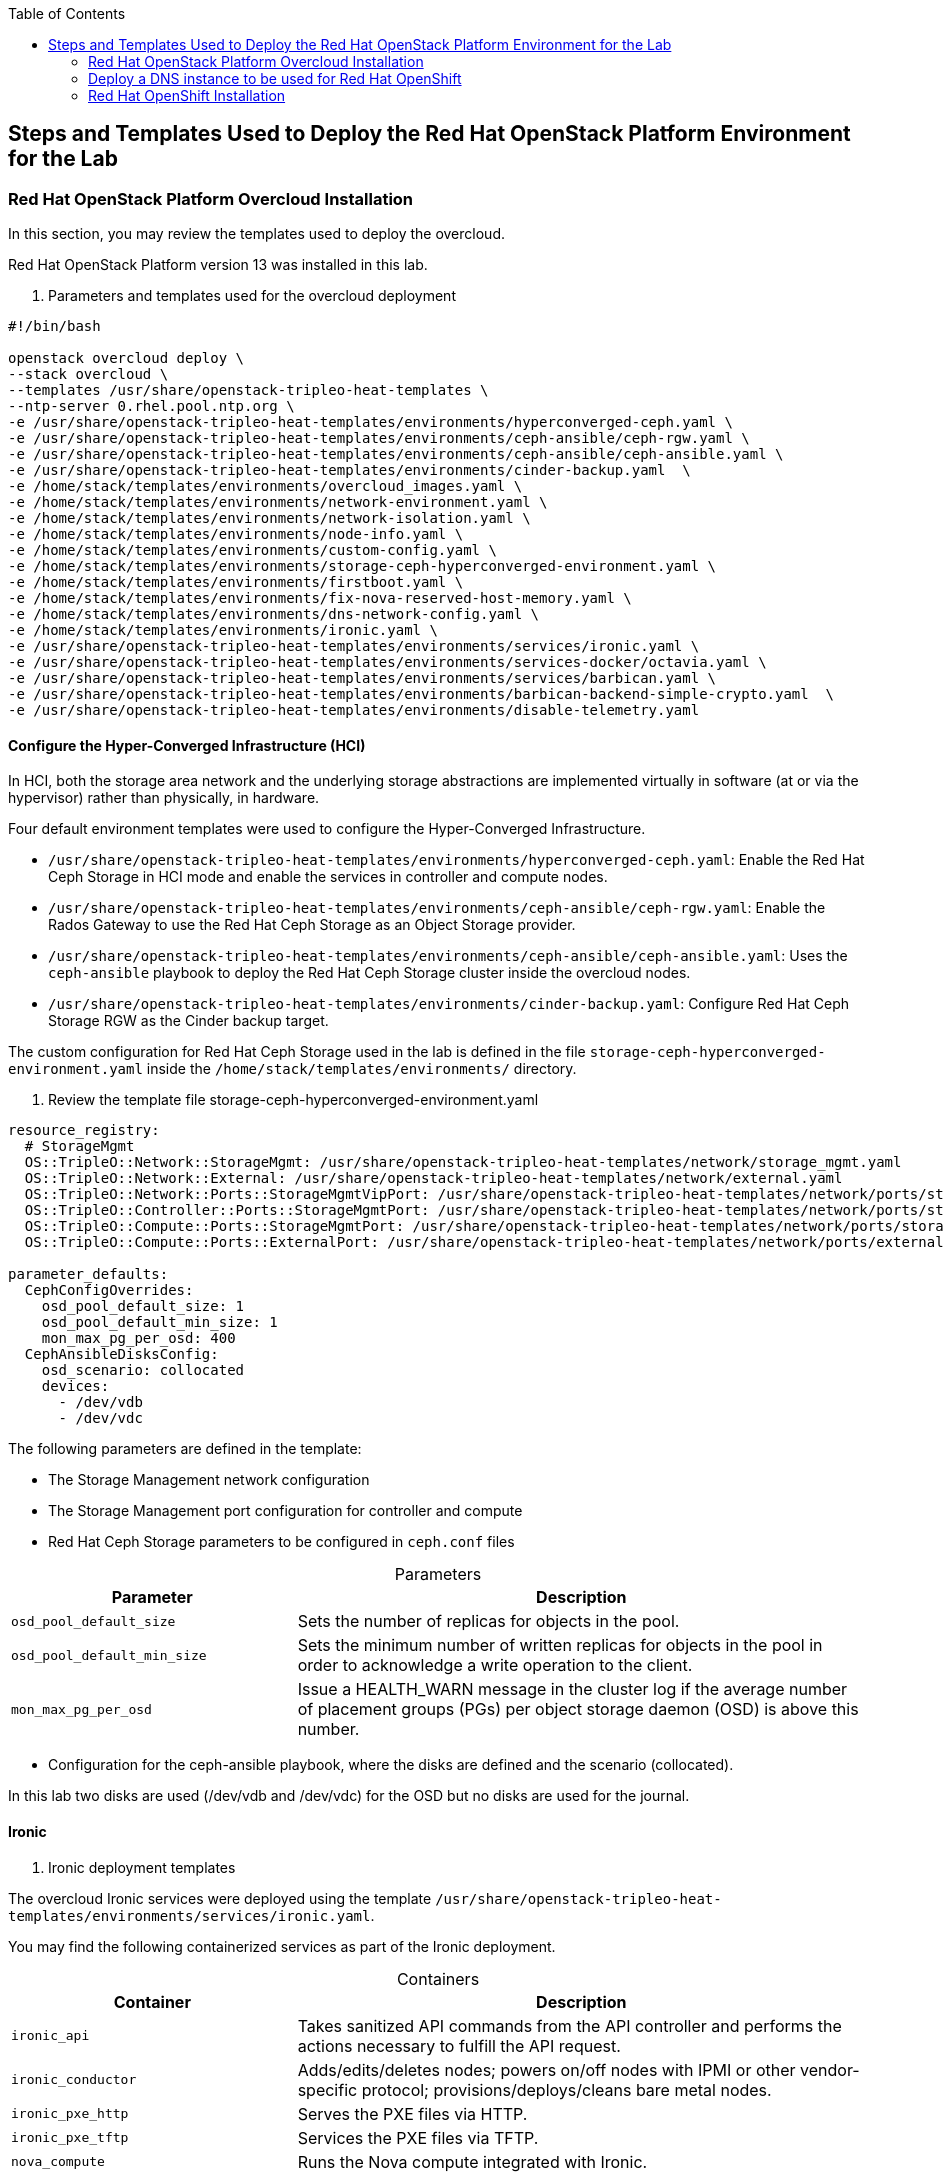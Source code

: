 :sectnums!:
:hardbreaks:
:scrollbar:
:data-uri:
:toc2:
:toc3:
:showdetailed:
:imagesdir: ./images


== Steps and Templates Used to Deploy the Red Hat OpenStack Platform Environment for the Lab

=== Red Hat OpenStack Platform Overcloud Installation

In this section, you may review the templates used to deploy the overcloud.

Red Hat OpenStack Platform version 13 was installed in this lab.

. Parameters and templates used for the overcloud deployment
[%nowrap]
----
#!/bin/bash

openstack overcloud deploy \
--stack overcloud \
--templates /usr/share/openstack-tripleo-heat-templates \
--ntp-server 0.rhel.pool.ntp.org \
-e /usr/share/openstack-tripleo-heat-templates/environments/hyperconverged-ceph.yaml \
-e /usr/share/openstack-tripleo-heat-templates/environments/ceph-ansible/ceph-rgw.yaml \
-e /usr/share/openstack-tripleo-heat-templates/environments/ceph-ansible/ceph-ansible.yaml \
-e /usr/share/openstack-tripleo-heat-templates/environments/cinder-backup.yaml  \
-e /home/stack/templates/environments/overcloud_images.yaml \
-e /home/stack/templates/environments/network-environment.yaml \
-e /home/stack/templates/environments/network-isolation.yaml \
-e /home/stack/templates/environments/node-info.yaml \
-e /home/stack/templates/environments/custom-config.yaml \
-e /home/stack/templates/environments/storage-ceph-hyperconverged-environment.yaml \
-e /home/stack/templates/environments/firstboot.yaml \
-e /home/stack/templates/environments/fix-nova-reserved-host-memory.yaml \
-e /home/stack/templates/environments/dns-network-config.yaml \
-e /home/stack/templates/environments/ironic.yaml \
-e /usr/share/openstack-tripleo-heat-templates/environments/services/ironic.yaml \
-e /usr/share/openstack-tripleo-heat-templates/environments/services-docker/octavia.yaml \
-e /usr/share/openstack-tripleo-heat-templates/environments/services/barbican.yaml \
-e /usr/share/openstack-tripleo-heat-templates/environments/barbican-backend-simple-crypto.yaml  \
-e /usr/share/openstack-tripleo-heat-templates/environments/disable-telemetry.yaml

----

==== Configure the Hyper-Converged Infrastructure (HCI)

In HCI, both the storage area network and the underlying storage abstractions are implemented virtually in software (at or via the hypervisor) rather than physically, in hardware.

Four default environment templates were used to configure the Hyper-Converged Infrastructure.

* `/usr/share/openstack-tripleo-heat-templates/environments/hyperconverged-ceph.yaml`: Enable the Red Hat Ceph Storage in HCI mode and enable the services in controller and compute nodes.
* `/usr/share/openstack-tripleo-heat-templates/environments/ceph-ansible/ceph-rgw.yaml`: Enable the Rados Gateway to use the Red Hat Ceph Storage as an Object Storage provider.
* `/usr/share/openstack-tripleo-heat-templates/environments/ceph-ansible/ceph-ansible.yaml`: Uses the `ceph-ansible` playbook to deploy the Red Hat Ceph Storage cluster inside the overcloud nodes.
* `/usr/share/openstack-tripleo-heat-templates/environments/cinder-backup.yaml`: Configure Red Hat Ceph Storage RGW as the Cinder backup target.

The custom configuration for Red Hat Ceph Storage used in the lab is defined in the file `storage-ceph-hyperconverged-environment.yaml` inside the `/home/stack/templates/environments/` directory.

. Review the template file storage-ceph-hyperconverged-environment.yaml
[%nowrap]
----
resource_registry:
  # StorageMgmt
  OS::TripleO::Network::StorageMgmt: /usr/share/openstack-tripleo-heat-templates/network/storage_mgmt.yaml
  OS::TripleO::Network::External: /usr/share/openstack-tripleo-heat-templates/network/external.yaml
  OS::TripleO::Network::Ports::StorageMgmtVipPort: /usr/share/openstack-tripleo-heat-templates/network/ports/storage_mgmt.yaml
  OS::TripleO::Controller::Ports::StorageMgmtPort: /usr/share/openstack-tripleo-heat-templates/network/ports/storage_mgmt.yaml
  OS::TripleO::Compute::Ports::StorageMgmtPort: /usr/share/openstack-tripleo-heat-templates/network/ports/storage_mgmt.yaml
  OS::TripleO::Compute::Ports::ExternalPort: /usr/share/openstack-tripleo-heat-templates/network/ports/external.yaml

parameter_defaults:
  CephConfigOverrides:
    osd_pool_default_size: 1
    osd_pool_default_min_size: 1
    mon_max_pg_per_osd: 400
  CephAnsibleDisksConfig:
    osd_scenario: collocated
    devices:
      - /dev/vdb
      - /dev/vdc
----

The following parameters are defined in the template:

* The Storage Management network configuration
* The Storage Management port configuration for controller and compute
* Red Hat Ceph Storage parameters to be configured in `ceph.conf` files

.Parameters
[cols="1,2",options="header",caption="",options="nowrap"]
|===
| Parameter |Description
| `osd_pool_default_size` | Sets the number of replicas for objects in the pool.
| `osd_pool_default_min_size` | Sets the minimum number of written replicas for objects in the pool in order to acknowledge a write operation to the client.
| `mon_max_pg_per_osd` | Issue a HEALTH_WARN message in the cluster log if the average number of placement groups (PGs) per object storage daemon (OSD) is above this number.
|===
* Configuration for the ceph-ansible playbook, where the disks are defined and the scenario (collocated).

In this lab two disks are used (/dev/vdb and /dev/vdc) for the OSD but no disks are used for the journal.

==== Ironic

. Ironic deployment templates

The overcloud Ironic services were deployed using the template `/usr/share/openstack-tripleo-heat-templates/environments/services/ironic.yaml`.

You may find the following containerized services as part of the Ironic deployment.

.Containers
[cols="1,2",options="header",caption="",options="nowrap"]
|===
| Container |Description
| `ironic_api` | Takes sanitized API commands from the API controller and performs the actions necessary to fulfill the API request.
| `ironic_conductor` |  Adds/edits/deletes nodes; powers on/off nodes with IPMI or other vendor-specific protocol; provisions/deploys/cleans bare metal nodes.
| `ironic_pxe_http` | Serves the PXE files via HTTP.
| `ironic_pxe_tftp` | Services the PXE files via TFTP.
| `nova_compute` | Runs the Nova compute integrated with Ironic.
|===

An `ironic custom` template, `/home/stack/templates/environments/ironic.yaml` is used in the `overcloud` deployment to provide the custom parameters.
[source,yaml]
----
parameter_defaults:

    NovaSchedulerDefaultFilters:
        - RetryFilter
        - AggregateInstanceExtraSpecsFilter
        - AvailabilityZoneFilter
        - RamFilter
        - DiskFilter
        - ComputeFilter
        - ComputeCapabilitiesFilter
        - ImagePropertiesFilter

    IronicCleaningDiskErase: metadata
----

==== Octavia

.Octavia Deployment Templates

The Red Hat OpenStack Platform load balancer service `Octavia` is deployed using the template `/usr/share/openstack-tripleo-heat-templates/environments/services-docker/octavia.yaml`.
 
You may review the containerized components deployed as part of the Octavia service.

.Containers
[cols="1,2",options="header",caption="",options="nowrap"]
|===
| Container |Description
| `octavia_worker` | Takes sanitized API commands from the API controller and performs the actions necessary to fulfill the API request.
| `octavia_api` |  Takes API requests, performs simple sanitizing on them, and sends them to the controller worker over the Oslo messaging bus.
| `octavia_health_manager` | Monitors individual amphorae to ensure they are up and running, and otherwise healthy. It also handles failover events if amphorae fail unexpectedly.
| `octavia_housekeeping` | Cleans up stale (deleted) database records, manages the spares pool, and manages amphora certificate rotation.
|===

==== Barbican

.Barbican Deployment Templates

The template used to deploy Octavia is on the path `/usr/share/openstack-tripleo-heat-templates/environments/services/barbican.yaml` to enable the container for the API and
`/usr/share/openstack-tripleo-heat-templates/environments/barbican-backend-simple-crypto.yaml` to enable a simple cryptographic algorithm.

The Barbican environment template deploys three containerized services.

.Containers
[cols="1,2",options="header",caption="",options="nowrap"]
|===
| Container |Description
| `barbican_worker` | Processes tasks from the queue. Task components are similar to API resources in that they implement business logic, interface with the datastore, and follow on asynchronous tasks as needed.
| `barbican_keystone_listener` | The Barbican service should have its own dedicated notification queue so that it receives all Keystone notifications.
| `barbican_api` | Handles incoming REST requests to Barbican. These nodes can interact with the database directly if the request can be completed synchronously (such as for GET requests), otherwise the queue supports asynchronous processing by worker nodes.
|===

==== Network configuration

.Network Environment Templates

The following custom templates were used to define the network configurations for the overcloud in the lab environment

`/home/stack/templates/environments/network-environment.yaml`: Defines the network ranges and the VLAN IDs for the overcloud.
+
.File content
[%nowrap]
----
resource_registry:
  # NIC Configs for our roles
  OS::TripleO::Compute::Net::SoftwareConfig: ../nic-configs/compute.yaml
  OS::TripleO::Controller::Net::SoftwareConfig: ../nic-configs/controller.yaml

parameter_defaults:
  # Internal API used for private OpenStack Traffic
  InternalApiNetCidr: 172.17.0.0/24
  InternalApiAllocationPools: [{'start': '172.17.0.20', 'end': '172.17.0.200'}]
  InternalApiNetworkVlanID: 20

  # Tenant Network Traffic - will be used for VXLAN over VLAN
  TenantNetCidr: 172.16.0.0/24
  TenantAllocationPools: [{'start': '172.16.0.20', 'end': '172.16.0.200'}]
  TenantNetworkVlanID: 50

  # Public Storage Access - e.g. Nova/Glance <--> Ceph
  StorageNetCidr: 172.20.0.0/24
  StorageAllocationPools: [{'start': '172.20.0.20', 'end': '172.20.0.200'}]

  # Private Storage Access - i.e. Ceph background cluster/replication
  StorageMgmtNetCidr: 172.20.1.0/24
  StorageMgmtAllocationPools: [{'start': '172.20.1.20', 'end': '172.20.1.200'}]


  ExternalNetCidr: 10.0.0.0/24
  # Leave room for floating IPs in the External allocation pool (if required)
  ExternalAllocationPools: [{'start': '10.0.0.20', 'end': '10.0.0.200'}]
  ExternalNetworkVlanID: 10
  # Set to the router gateway on the external network
  ExternalInterfaceDefaultRoute: 10.0.0.1


  # CIDR subnet mask length for provisioning network
  ControlPlaneSubnetCidr: "24"
  # Gateway router for the provisioning network (or Undercloud IP)
  ControlPlaneDefaultRoute: 192.0.2.1
  # Generally the IP of the Undercloud
  EC2MetadataIp: 192.0.2.1

----
`/home/stack/templates/environments/network-isolation.yaml`: Enable the creation of Neutron networks for isolated overcloud traffic and configure the roles to assign ports (related to that role) on the networks.

+
.File content
[%nowrap]
----
resource_registry:
  OS::TripleO::Network::External: /usr/share/openstack-tripleo-heat-templates/network/external.yaml
  OS::TripleO::Network::InternalApi: /usr/share/openstack-tripleo-heat-templates/network/internal_api.yaml
  OS::TripleO::Network::Storage: /usr/share/openstack-tripleo-heat-templates/network/storage.yaml
  OS::TripleO::Network::Tenant: /usr/share/openstack-tripleo-heat-templates/network/tenant.yaml
  # Management network is optional and disabled by default.
  # To enable it, include environments/network-management.yaml
  OS::TripleO::Network::Management: /usr/share/openstack-tripleo-heat-templates/network/management.yaml

  # Port assignments for the VIPs
  OS::TripleO::Network::Ports::ExternalVipPort: /usr/share/openstack-tripleo-heat-templates/network/ports/external.yaml
  OS::TripleO::Network::Ports::InternalApiVipPort: /usr/share/openstack-tripleo-heat-templates/network/ports/internal_api.yaml
  OS::TripleO::Network::Ports::StorageVipPort: /usr/share/openstack-tripleo-heat-templates/network/ports/storage.yaml
  OS::TripleO::Network::Ports::RedisVipPort: /usr/share/openstack-tripleo-heat-templates/network/ports/vip.yaml

  # Port assignments for the controller role
  OS::TripleO::Controller::Ports::ExternalPort: /usr/share/openstack-tripleo-heat-templates/network/ports/external.yaml
  OS::TripleO::Controller::Ports::InternalApiPort: /usr/share/openstack-tripleo-heat-templates/network/ports/internal_api.yaml
  OS::TripleO::Controller::Ports::StoragePort: /usr/share/openstack-tripleo-heat-templates/network/ports/storage.yaml
  OS::TripleO::Controller::Ports::TenantPort: /usr/share/openstack-tripleo-heat-templates/network/ports/tenant.yaml
  OS::TripleO::Controller::Ports::ManagementPort: /usr/share/openstack-tripleo-heat-templates/network/ports/management.yaml

  # Port assignments for the compute role
  OS::TripleO::Compute::Ports::ExternalPort: /usr/share/openstack-tripleo-heat-templates/network/ports/external.yaml
  OS::TripleO::Compute::Ports::InternalApiPort: /usr/share/openstack-tripleo-heat-templates/network/ports/internal_api.yaml
  OS::TripleO::Compute::Ports::StoragePort: /usr/share/openstack-tripleo-heat-templates/network/ports/storage.yaml
  OS::TripleO::Compute::Ports::TenantPort: /usr/share/openstack-tripleo-heat-templates/network/ports/tenant.yaml
  OS::TripleO::Compute::Ports::ManagementPort: /usr/share/openstack-tripleo-heat-templates/network/ports/management.yaml
----

`/home/stack/templates/nic-configs/compute.yaml` and `/home/stack/templates/nic-configs/controller.yaml`: Define the interfaces/bridge for the controller and the compute nodes and its attached networks.
+
.File content
[%nowrap]
----
heat_template_version: queens

parameters:
  ControlPlaneIp:
    default: ''
    description: IP address/subnet on the ctlplane network
    type: string
  ExternalIpSubnet:
    default: ''
    description: IP address/subnet on the external network
    type: string
  InternalApiIpSubnet:
    default: ''
    description: IP address/subnet on the internal_api network
    type: string
  StorageIpSubnet:
    default: ''
    description: IP address/subnet on the storage network
    type: string
  StorageMgmtIpSubnet:
    default: ''
    description: IP address/subnet on the storage_mgmt network
    type: string
  TenantIpSubnet:
    default: ''
    description: IP address/subnet on the tenant network
    type: string
  ManagementIpSubnet: # Only populated when including environments/network-management.yaml
    default: ''
    description: IP address/subnet on the management network
    type: string
  BondInterfaceOvsOptions:
    default: 'bond_mode=active-backup'
    description: The ovs_options string for the bond interface. Set things like
                 lacp=active and/or bond_mode=balance-slb using this option.
    type: string
  ExternalNetworkVlanID:
    default: 10
    description: Vlan ID for the external network traffic.
    type: number
  InternalApiNetworkVlanID:
    default: 20
    description: Vlan ID for the internal_api network traffic.
    type: number
  StorageNetworkVlanID:
    default: 30
    description: Vlan ID for the storage network traffic.
    type: number
  StorageMgmtNetworkVlanID:
    default: 40
    description: Vlan ID for the storage_mgmt network traffic.
    type: number
  TenantNetworkVlanID:
    default: 50
    description: Vlan ID for the tenant network traffic.
    type: number
  ManagementNetworkVlanID:
    default: 60
    description: Vlan ID for the management network traffic.
    type: number
  ExternalInterfaceDefaultRoute:
    default: '10.0.0.1'
    description: default route for the external network
    type: string
  ControlPlaneSubnetCidr: # Override this via parameter_defaults
    default: '24'
    description: The subnet CIDR of the control plane network.
    type: string
  ControlPlaneDefaultRoute: # Override this via parameter_defaults
    description: The default route of the control plane network.
    type: string
  DnsServers: # Override this via parameter_defaults
    default: []
    description: A list of DNS servers (2 max for some implementations) that will be added to resolv.conf.
    type: comma_delimited_list
  EC2MetadataIp: # Override this via parameter_defaults
    description: The IP address of the EC2 metadata server.
    type: string

resources:
  OsNetConfigImpl:
    type: OS::Heat::SoftwareConfig
    properties:
      group: script
      config:
        str_replace:
          template:
            get_file: /usr/share/openstack-tripleo-heat-templates/network/scripts/run-os-net-config.sh
            params:
              $network_config:
                network_config:
                - type: ovs_bridge
                  name: br-baremetal
                  use_dhcp: false
                  members:
                    -
                      type: interface
                      name: nic5

                - type: interface
                  name: nic1
                  mtu: 1500
                  use_dhcp: false
                  addresses:
                  - ip_netmask:
                      list_join:
                      - /
                      - - {get_param: ControlPlaneIp}
                        - {get_param: ControlPlaneSubnetCidr}
              -
                type: ovs_bridge
                name: bridge_name
                use_dhcp: false
                members:
                  -
                    type: interface
                    name: nic2

              -
                type: vlan
                vlan_id: {get_param: ExternalNetworkVlanID}
                device: br-ex
                addresses:
                  -
                    ip_netmask: {get_param: ExternalIpSubnet}
                routes:
                - default: true
                  next_hop: {get_param: ExternalInterfaceDefaultRoute}

              -
                type: vlan
                vlan_id: {get_param: InternalApiNetworkVlanID}
                device: br-ex
                addresses:
                  -
                    ip_netmask: {get_param: InternalApiIpSubnet}
              -
                type: vlan
                vlan_id: {get_param: TenantNetworkVlanID}
                device: br-ex
                addresses:
                  -
                    ip_netmask: {get_param: TenantIpSubnet}

              -
                type: ovs_bridge
                name: br-storage
                use_dhcp: false
                mtu: 1500
                addresses:
                  - ip_netmask: {get_param: StorageIpSubnet}
                members:
                  -
                    type: interface
                    name: nic3

              -
                type: ovs_bridge
                name: br-storage-mgmt
                use_dhcp: false
                mtu: 9000
                addresses:
                  - ip_netmask: {get_param: StorageMgmtIpSubnet}
                members:
                  -
                    type: interface
                    name: nic4

outputs:
  OS::stack_id:
    description: The OsNetConfigImpl resource.
    value: {get_resource: OsNetConfigImpl}
----
+
.Network Interfaces in the Overcloud Nodes
[cols="1,1,1,2",options="header",caption="",options="nowrap"]
|===
| Interface | OpenStack Name |OVS Bridge |Description
| `eth0` | `nic1` | N/D | Connected to the provisioning network (DHCP from 192.0.2.0/24)
| `eth1` | `nic2` | br-ex | Connected to a trunk (VLANs for internal API, external and tenant)
| `eth2` | `nic3` | br-storage | Connected to the storage network.
| `eth3` | `nic4` | br-storage-mgmt | Connected to the storage management network.
|===

==== Custom Configuration Templates

.Additional Custom Templates Used to Provision the Lab

`/home/stack/templates/environments/node-info.yaml`: Specifies the number of nodes per role and their flavors.
+
.File content
[%nowrap]
----
parameter_defaults:
  ControllerCount: 3
  ComputeCount: 2
  OvercloudControllerFlavor: control
  OvercloudComputeFlavor: compute
----

`/home/stack/templates/heat/firstboot.yaml`: Defines the user data to be used during the first boot on all the overcloud nodes.
+
.File content
[%nowrap]
----
heat_template_version: 2014-10-16

description: >
  Set root password

resources:
  userdata:
    type: OS::Heat::MultipartMime
    properties:
      parts:
      - config: {get_resource: set_pass}

  set_pass:
    type: OS::Heat::SoftwareConfig
    properties:
      config: |
        #!/bin/bash
        echo 'r3dh4t1!' | passwd --stdin root

outputs:
  OS::stack_id:
    value: {get_resource: userdata}
----

`/home/stack/templates/environments/firstboot.yaml`: Defines the `userdata` resource, which sets the `root` password
+
.File content
[%nowrap]
----
resource_registry:
  OS::TripleO::NodeUserData: ../heat/firstboot.yaml
----


`/home/stack/templates/environments/custom-config.yaml`: Misc configuration for the Overcloud
+
.File content
[%nowrap]
----
parameter_defaults:
  OctaviaAmphoraSshKeyFile: /tmp/id_rsa.pub <1>
  BarbicanSimpleCryptoGlobalDefault: true <2>
  TimeZone: 'America/New_York' <3>
  ServiceNetMap: <4>
    KeystoneAdminApiNetwork: external
----
<1> The file specified by the parameter `OctaviaAmphoraSshKeyFile` must be readable by the `mistral` user on the undercloud server.
<2> Enable the `Simple Crypto` globally.
<3> Defines the timezone.
<4> Change the network for the `Keystone` administration network.

[IMPORTANT]
The endpoint for the Keystone Admin was moved to external due to integration with Red Hat OpenShift.

.DNS Configuration Templates

`/home/stack/templates/environments/dns-network-config.yaml`: Template to configure the DNS for the overcloud nodes
+
.File content
[%nowrap]
----
parameter_defaults:
  CloudName: openstack.example.com
  CloudDomain: example.com
  # Define the DNS servers (maximum 2) for the overcloud nodes
  DnsServers: ['192.0.2.254']
----

`/home/stack/templates/environments/fix-nova-reserved-host-memory.yaml`: Custom parameters to override the lab environment's limitation
+
.File content
[%nowrap]
----
parameter_defaults:
  NovaReservedHostMemory: 1024
----
+
[NOTE]
By default, the Red Hat OpenStack Platform director reserves `4 GB` of the compute nodes' memory for host processes. This may not feasible for small scale deployments. The `NovaReservedHostMemory` parameter limits the reserved host memory to `1 GB`.


==== Disable Metrics

The environment file `/usr/share/openstack-tripleo-heat-templates/environments/disable-telemetry.yaml` disables the Ceilometer, Gnocchi, Aodh and Panko services to restrict the overcloud resource utilization.

=== Deploy a DNS instance to be used for Red Hat OpenShift

.DNS Server Node

For the DNS VM's installation the playbooks hosted on `https://github.com/tomassedovic/devns` were used.
With this DNS VM server it is possible to dynamically update the DNS using `nsupdate` and is used by the Red Hat OpenShift installation to generate the required DNS records.


The following steps were used for the DNS server's installation:

. Configure file `/home/stack/devns/vars.yaml`
+
.File content
+
[%nowrap]
----
---
dns_domain: openshift.example.com

external_network: public

# openstack keypair list
key_name: openshift

# openstack image list
image: rhel7

# openstack flavor list
flavor: m1.small2

server_name: openshift-dns

dns_forwarders: ["8.8.8.8"]
----
+
. Install `shade` package for python
We need to install `shade` library as a prerequisite to install Red Hat OpenShift on Red Hat OpenStack Platform. Shade is a simple client library for interacting with Red Hat OpenStack Platform clouds.
+
[%nowrap]
----
(overcloud) [stack@undercloud ~]$ sudo yum install python2-shade
----
+
.Sample output
[%nowrap]
----
Loaded plugins: product-id, search-disabled-repos, subscription-manager
This system is not registered with an entitlement server. You can use subscription-manager to register.
Resolving Dependencies
--> Running transaction check
---> Package python2-shade.noarch 0:1.27.1-1.el7ost will be installed
--> Finished Dependency Resolution

Dependencies Resolved

==============================================================================================================================================================================================
 Package                                   Arch                               Version                                       Repository                                                   Size
==============================================================================================================================================================================================
Installing:
 python2-shade                             noarch                             1.27.1-1.el7ost                               rhel-7-server-openstack-13-rpms                             552 k

Transaction Summary
==============================================================================================================================================================================================
Install  1 Package

Total download size: 552 k
Installed size: 3.1 M
Is this ok [y/d/N]: y
Downloading packages:
python2-shade-1.27.1-1.el7ost.noarch.rpm                                                                                                                               | 552 kB  00:00:00
Running transaction check
Running transaction test
Transaction test succeeded
Running transaction
  Installing : python2-shade-1.27.1-1.el7ost.noarch                                                                                                                                       1/1
  Verifying  : python2-shade-1.27.1-1.el7ost.noarch                                                                                                                                       1/1

Installed:
  python2-shade.noarch 0:1.27.1-1.el7ost

Complete!
----

+
. Deploy the VMs using Ansible Playbook
+
Once the `vars.yaml` file is configured, we only need to run the `deploy.yaml` playbook to create:

* Network with name `openshift-dns`
* Subnet with name `openshift-dns` with range `192.168.23.0/24`
* Router connected to the `public` network with name `openshift-dns`
* VM with name `openshift-dns`
+
.Run the `deploy.yaml` playbook
[%nowrap]
----
(overcloud) [stack@undercloud ~]$ cd devns/
(overcloud) [stack@undercloud ~]$ ansible-playbook --private-key ~/.ssh/id_rsa --user cloud-user deploy.yaml -e @vars.yaml
----
+
When the deployment finishes, it shows the `Floating IP`, `key algorithm` and `key secret`  used to update DNS dynamically.


=== Red Hat OpenShift Installation

.Red Hat OpenShift Container Platform Installation

In this section, you may review the installation steps used to deploy Red Hat OpenShift in the lab environment.

Red Hat OpenShift Container Platform 3.10 was installed on top of Red Hat OpenStack using the `openshift-ansible` playbooks. 


==== Review the Red Hat OpenShift Installation Variables

The Ansible inventory file `/root/hosts` contains the `node` configuration and parameters used for the Red Hat OpenShift installation.

.File content
[%nowrap]
----
[masters]
ocp-master01.openshift.example.com
[etcd]
ocp-master01.openshift.example.com
[nodes]
ocp-master01.openshift.example.com openshift_ip=192.0.3.16 ansible_host=192.0.3.16 openshift_node_group_name='node-config-master'
ocp-infra01.openshift.example.com openshift_ip=192.0.3.22 ansible_host=192.0.3.22 openshift_node_group_name='node-config-infra'
ocp-node01.openshift.example.com openshift_ip=192.0.3.12 ansible_host=192.0.3.12 openshift_node_group_name='node-config-compute'
[new_nodes]
ocp-node02.openshift.example.com openshift_ip=192.0.3.14 ansible_host=192.0.3.14 openshift_node_group_name='node-config-compute'
[OSEv3:children]
masters
nodes
new_nodes
[OSEv3:vars]
ansible_user=cloud-user
ansible_become=yes
openshift_deployment_type=openshift-enterprise
openshift_release="3.10"
openshift_master_default_subdomain=apps.openshift.example.com
openshift_master_cluster_hostname=console.openshift.example.com
debug_level=2
openshift_disable_check=disk_availability,memory_availability,docker_storage,package_availability,package_version
openshift_additional_repos=[{'id': 'ose-repo', 'name': 'rhel-7-server-ose-3.10-rpms', 'baseurl': 'http://192.0.2.253/repos/rhel-7-server-ose-3.10-rpms', 'enabled': 1, 'gpgcheck': 0},{'id': 'rhel-7-server-rpms-repo', 'name': 'rhel-7-server-rpms', 'baseurl': 'http://192.0.2.253/repos/rhel-7-server-rpms', 'enabled': 1, 'gpgcheck': 0},{'id': 'rhel-7-server-extras-rpms-repo', 'name': 'rhel-7-server-extras-rpms', 'baseurl': 'http://192.0.2.253/repos/rhel-7-server-extras-rpms', 'enabled': 1, 'gpgcheck': 0},{'id': 'rhel-7-fast-datapath-rpms', 'name': 'rhel-7-fast-datapath-rpms', 'baseurl': 'http://192.0.2.253/repos/rhel-7-fast-datapath-rpms', 'enabled': 1, 'gpgcheck': 0}]
openshift_cloudprovider_kind=openstack
openshift_cloudprovider_openstack_auth_url="http://10.0.0.26:5000//v3"
openshift_cloudprovider_openstack_username="admin"
openshift_cloudprovider_openstack_password="Eu3xKG6UKpKvZReEFc7FKqCn6"
openshift_cloudprovider_openstack_tenant_name="admin"
openshift_cloudprovider_openstack_region="regionOne"
openshift_cloudprovider_openstack_domain_name="Default"
openshift_cloudprovider_openstack_blockstorage_version=v2
osm_default_node_selector='region=primary'
openshift_hosted_router_selector='node-role.kubernetes.io/infra=true'
os_sdn_network_plugin_name='redhat/openshift-ovs-multitenant'
openshift_enable_service_catalog=false
template_service_broker_install=false
openshift_ca_cert_expire_days=1825
openshift_node_cert_expire_days=730
openshift_master_cert_expire_days=730
etcd_ca_default_days=1825
----

==== Red Hat OpenShift installation via Playbook

Red Hat OpenShift is using the playbooks provided as `openshift-ansible` package for deployment and administration. After installing the `openshift-ansible` package you can find the playbooks for various tasks under the `/usr/share/ansible/openshift-ansible/playbooks/` directory.

.To deploy the Red Hat OpenShift cluster you may run the playbook with the required `inventory` file (hosts) as the input.
[%nowrap]
----
[root@ocp-bastion ~]# ansible-playbook -i <inventory file path> /usr/share/ansible/openshift-ansible/playbooks/deploy_cluster.yml
----
